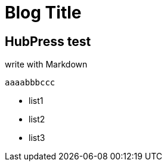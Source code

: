 = Blog Title

:published_at: 2015/02/11

:hp-tags: test, test2

## HubPress test

write with Markdown
 
 	aaaabbbccc
    
- list1
- list2
- list3
